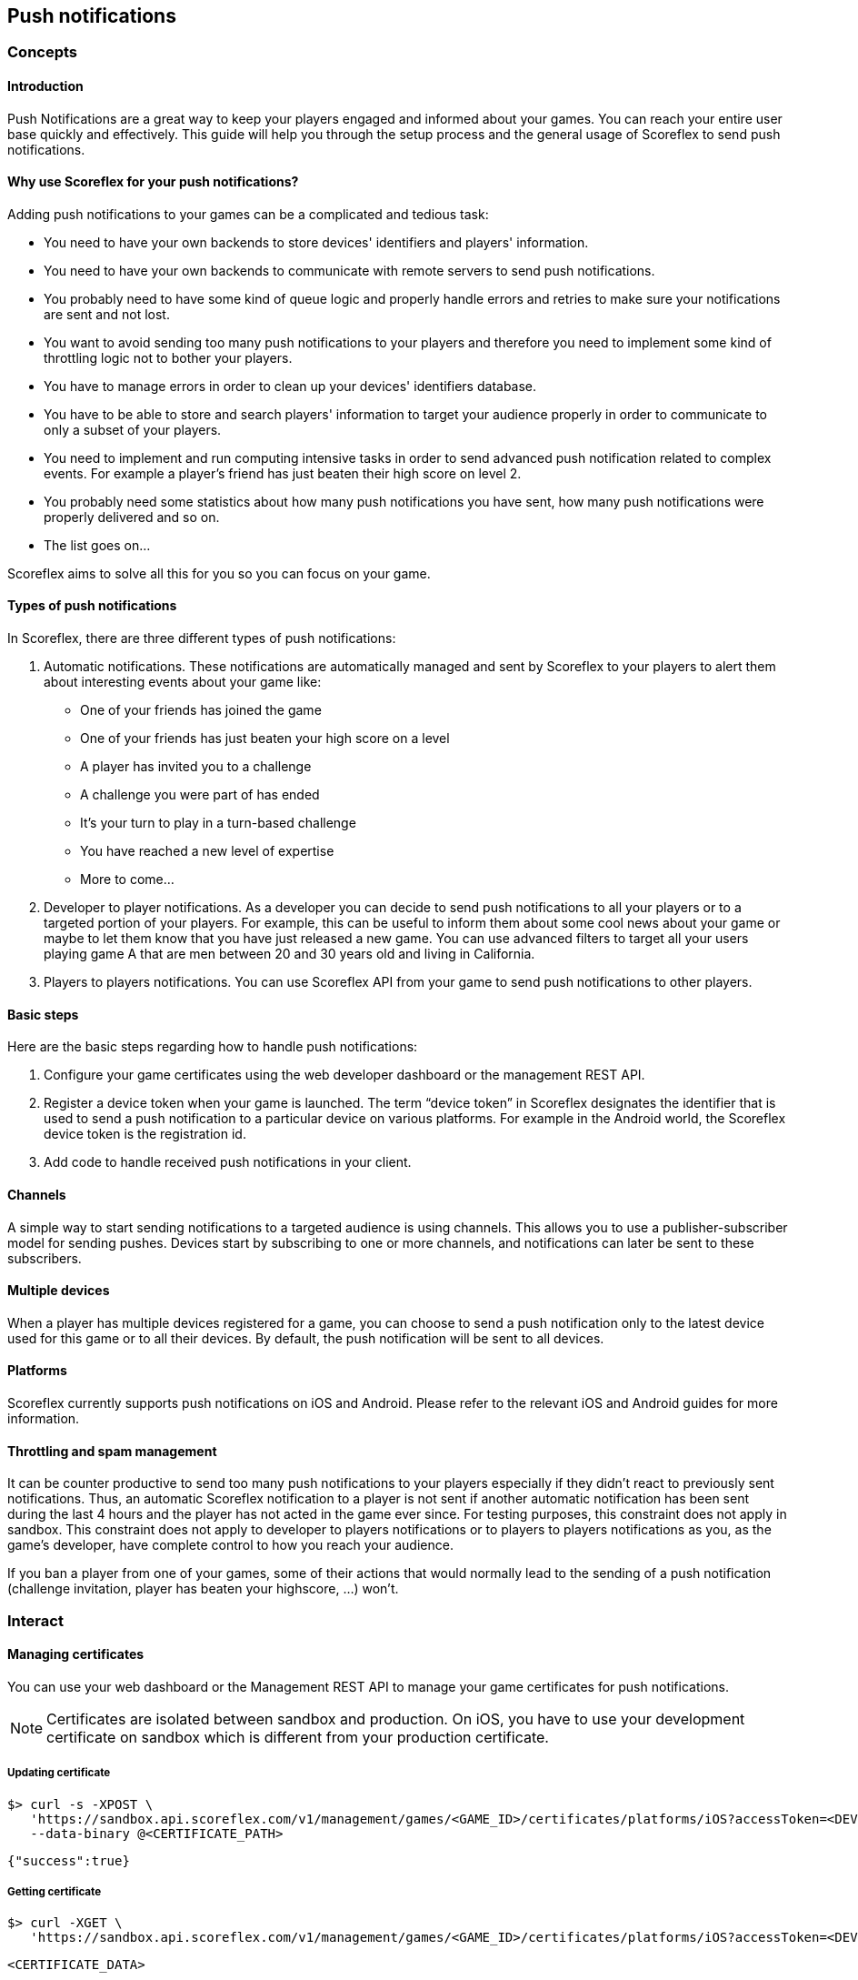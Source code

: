 [[guide-push-notifications]]
[role="chunk-page"]
== [title-badge-push-notifications]#Push notifications#

--
--

[[guide-push-notifications-concepts]]
[role="chunk-toc"]
=== Concepts

--
--

[[guide-push-notifications-concepts-introduction]]
==== Introduction

Push Notifications are a great way to keep your players engaged and
informed about your games. You can reach your entire user base quickly
and effectively. This guide will help you through the setup process and
the general usage of Scoreflex to send push notifications.

[[guide-push-notifications-concepts-why-use-scoreflex-for-your-push-notifications]]
==== Why use Scoreflex for your push notifications?

Adding push notifications to your games can be a complicated and tedious
task:

* You need to have your own backends to store devices' identifiers and
  players' information.
* You need to have your own backends to communicate with remote servers
  to send push notifications.
* You probably need to have some kind of queue logic and properly handle
  errors and retries to make sure your notifications are sent and not lost.
* You want to avoid sending too many push notifications to your players
  and therefore you need to implement some kind of throttling logic not to
  bother your players.
* You have to manage errors in order to clean up your devices'
  identifiers database.
* You have to be able to store and search players' information to target your
  audience properly in order to communicate to only a subset of your players.
* You need to implement and run computing intensive tasks in order to send
  advanced push notification related to complex events.
  For example a player's friend has just beaten their high score on level 2.
* You probably need some statistics about how many push notifications
  you have sent, how many push notifications were properly delivered and so on.
* The list goes on...

Scoreflex aims to solve all this for you so you can focus on your game.

[[guide-push-notifications-concepts-types-of-push-notifications]]
==== Types of push notifications

In Scoreflex, there are three different types of push notifications:

. Automatic notifications. These notifications are automatically
  managed and sent by Scoreflex to your players to alert them about
  interesting events about your game like:
  *  One of your friends has joined the game
  *  One of your friends has just beaten your high score on a level
  *  A player has invited you to a challenge
  *  A challenge you were part of has ended
  *  It's your turn to play in a turn-based challenge
  *  You have reached a new level of expertise
  *  More to come...
. Developer to player notifications. As a developer you can decide to
  send push notifications to all your players or to a targeted portion of
  your players. For example, this can be useful to inform them about some
  cool news about your game or maybe to let them know that you have just
  released a new game. You can use advanced filters to target all
  your users playing game A that are men between 20 and 30 years old
  and living in California.
. Players to players notifications. You can use Scoreflex API from
  your game to send push notifications to other players.

[[guide-push-notifications-concepts-basic-steps]]
==== Basic steps

Here are the basic steps regarding how to handle push notifications:

. Configure your game certificates using the web developer dashboard
  or the management REST API.
. Register a device token when your game is launched. The term “device
  token” in Scoreflex designates the identifier that is used to send a
  push notification to a particular device on various platforms. For
  example in the Android world, the Scoreflex device token is the
  registration id.
. Add code to handle received push notifications in your client.

[[guide-push-notifications-concepts-channels]]
==== Channels

A simple way to start sending notifications to a targeted audience is
using channels. This allows you to use a publisher-subscriber model for
sending pushes. Devices start by subscribing to one or more channels,
and notifications can later be sent to these subscribers.

[[guide-push-notifications-concepts-multiple-devices]]
==== Multiple devices

When a player has multiple devices registered for a game, you can choose
to send a push notification only to the latest device used for this game
or to all their devices. By default, the push notification will be sent to
all devices.

[[guide-push-notifications-concepts-platforms]]
==== Platforms

Scoreflex currently supports push notifications on iOS and Android.
Please refer to the relevant iOS and Android guides for more
information.

[[guide-push-notifications-concepts-throttling-and-spam-management]]
==== Throttling and spam management

It can be counter productive to send too many push notifications to your
players especially if they didn't react to previously sent
notifications. Thus, an automatic Scoreflex notification to a player is
not sent if another automatic notification has been sent during the last
4 hours and the player has not acted in the game ever since. For testing
purposes, this constraint does not apply in sandbox. This constraint does
not apply to developer to players notifications or to players to players
notifications as you, as the game's developer, have complete control to
how you reach your audience.

If you ban a player from one of your games, some of their actions that
would normally lead to the sending of a push notification (challenge
invitation, player has beaten your highscore, ...) won't.

[[guide-push-notifications-interact]]
[role="chunk-toc"]
=== Interact

[[guide-push-notifications-interact-managing-certificates]]
==== Managing certificates

You can use your web dashboard or the Management REST API to manage your
game certificates for push notifications.

NOTE: Certificates are isolated between sandbox and production. On iOS,
you have to use your development certificate on sandbox which is
different from your production certificate.

[[guide-push-notifications-interact-managing-certificates-updating-certificate]]
===== Updating certificate

[source,sh]
----
$> curl -s -XPOST \
   'https://sandbox.api.scoreflex.com/v1/management/games/<GAME_ID>/certificates/platforms/iOS?accessToken=<DEVELOPER_ACCESS_TOKEN>' \
   --data-binary @<CERTIFICATE_PATH>
----

[source,js]
----
{"success":true}
----

[[guide-push-notifications-interact-managing-certificates-getting-certificate]]
===== Getting certificate

[source,sh]
----
$> curl -XGET \
   'https://sandbox.api.scoreflex.com/v1/management/games/<GAME_ID>/certificates/platforms/iOS?accessToken=<DEVELOPER_ACCESS_TOKEN>'
----


[source,js]
----
<CERTIFICATE_DATA>
----

[[guide-push-notifications-interact-managing-certificates-deleting-certificate]]
===== Deleting certificate

[source,sh]
----
$> curl -XDELETE \
   'https://sandbox.api.scoreflex.com/v1/management/games/<GAME_ID>/certificates/platforms/iOS?accessToken=<DEVELOPER_ACCESS_TOKEN>'
----


[source,js]
----
{"success":true}
----

[[guide-push-notifications-interact-managing-device-tokens]]
==== Managing device tokens

Before sending a push notification to a device you have to register the
corresponding device token to Scoreflex from your game code.

[[guide-push-notifications-interact-managing-device-tokens-registering-a-device-token]]
===== Registering a device token

[source,sh]
----
$> curl -XPOST \
   'https://sandbox.api.scoreflex.com/v1/notifications/deviceTokens?token=[https://sandbox.api.scoreflex.com/v1/notifications/deviceTokens?token=]<DEVICE_TOKEN>&accessToken=<ACCESS_TOKEN>'
----


[source,js]
----
{"success":true}
----

[[guide-push-notifications-interact-managing-device-tokens-unregistering-current-device-token]]
===== Unregistering current device token

[source,sh]
----
$> curl \
   -XDELETE'https://sandbox.api.scoreflex.com/v1/notifications/deviceTokens?token=[https://sandbox.api.scoreflex.com/v1/notifications/deviceTokens?]accessToken=<ACCESS_TOKEN>'
----


[source,js]
----
{"success":true}
----

[[guide-push-notifications-interact-managing-channels-subscriptions]]
==== Managing channels subscriptions

[[guide-push-notifications-interact-managing-channels-subscriptions-subscribing-to-new-channels]]
===== Subscribing to new channels

Valid channels are of the form +[0-9a-zA-Z_]{1,20}+. You can subscribe to
channels when registering a device token or by explicitly calling:

[source,sh]
----
$> curl -XPOST \
   'https://sandbox.api.scoreflex.com/v1/notifications/deviceTokens?token=[https://sandbox.api.scoreflex.com/v1/notifications/deviceTokens/subscriptions/channel1,channel2?]accessToken=<ACCESS_TOKEN>'
----


[source,js]
----
{"success":true}
----

[[guide-push-notifications-interact-managing-channels-subscriptions-getting-all-subscribed-channels]]
===== Getting all subscribed channels

[source,sh]
----
$> curl -XGET \
   'https://sandbox.api.scoreflex.com/v1/notifications/deviceTokens?token=[https://sandbox.api.scoreflex.com/v1/notifications/deviceTokens/subscriptions?]accessToken=<ACCESS_TOKEN>&pretty=true'
----


[source,js]
----
[
 "channel1",
 "channel2"
]
----

[[guide-push-notifications-interact-managing-channels-subscriptions-unsubscribing-from-some-channels]]
===== Unsubscribing from some channels

[source,sh]
----
$> curl -XDELETE \
   'https://sandbox.api.scoreflex.com/v1/notifications/deviceTokens?token=[https://sandbox.api.scoreflex.com/v1/notifications/deviceTokens/subscriptions/channel1?]accessToken=<ACCESS_TOKEN>'
----


[source,js]
----
{"success":true}
----

[[guide-push-notifications-interact-managing-channels-subscriptions-unsubscribing-from-all-channels]]
===== Unsubscribing from all channels

[source,sh]
----
$> curl -XDELETE \
   'https://sandbox.api.scoreflex.com/v1/notifications/deviceTokens?token=[https://sandbox.api.scoreflex.com/v1/notifications/deviceTokens/subscriptions?]accessToken=<ACCESS_TOKEN>'
----


[source,js]
----
{"success":true}
----

[[guide-push-notifications-interact-sending-developer-to-players-notifications]]
==== Sending developer to players notifications

You can use your web dashboard or the Management REST API to send push
notifications to your players.

_More coming soon on this topic._

[[guide-push-notifications-interact-sending-players-to-players-notifications]]
==== Sending players to players notifications

You can use the REST API to send push notifications from your games.

_More coming soon on this topic._

[[guide-push-notifications-reference]]
[role="chunk-toc"]
=== Reference

--
--

[[guide-push-notifications-reference-push-notification-message-attributes]]
==== Push notification message attributes

A typical iOS push notification message has the following format:

[source,js]
----
{
  "aps":
  {
    "alert": "Hello world!",
    "sound": "default",
    "badge": 1
  },
  "custom":
  {
    "_sfx": {
      "code": 100,
      "data": {
        "targetPlayerId": "<PLAYER_ID>",
        // Some payload
      }
    }
  }
}
----

A typical Android push notification message has the following format:

[source,js]
----
{
  "alert": "Hello world!",
  "custom":
  {
    "_sfx": {
      "code": 100,
      "data": {
        "targetPlayerId": "<PLAYER_ID>",
        // Some payload
      }
    }
  }
}
----

NOTE: The target player id is always included in the data part. As a
security measure, you should always check if the provided target player id
matches your current player and discard the push notification if it is
not the case.

[[guide-push-notifications-reference-automatic-notifications-from-scoreflex-to-players]]
==== Automatic Notifications from Scoreflex to Players

This section describes automatic notifications that can be sent by
Scoreflex.

[[guide-push-notifications-reference-automatic-notifications-from-scoreflex-to-players-challenge-invitation]]
===== Challenge invitation

This push notification is sent when a player is invited by another
player to a challenge.

Code: +100+.

Message: “<NICKNAME> wants to challenge you!”

Payload:

* +inviterId+
* +challengeInstanceId+

[[guide-push-notifications-reference-automatic-notifications-from-scoreflex-to-players-challenge-ended]]
===== Challenge ended

This push notification is sent when a challenge you have taken part in
has ended.

Code: +101+.

Example of messages:

* “You have won a challenge! You have earned 10 points!”
* “You have won a challenge against <NICKNAME>! You have earned 10 points!”
* “You have won a challenge against <NICKNAME> and <NUMBER> others!
   You have earned 10 points!”
* “You have lost a challenge! You have lost 10 points!”
* “You have lost a challenge against <NICKNAME>! You have lost 10 points!”
* “You have lost a challenge against <NICKNAME> and <NUMBER> others!
   You have lost 10 points!”
* “You have achieved a draw!”
* “You have drawn against <NICKNAME>!”
* “You have drawn against <NICKNAME> and <NUMBER> others!”

Payload:

* +challengeInstanceId+

[[guide-push-notifications-reference-automatic-notifications-from-scoreflex-to-players-your-turn-in-challenge]]
===== Your turn in challenge

This push notification is sent when it is the player's turn to play in a
turn-based challenge.

Code: +102+.

Message: "It's your turn to play!"

Payload:

* +challengeInstanceId+

[[guide-push-notifications-reference-automatic-notifications-from-scoreflex-to-players-friend-joined-game]]
===== Friend joined game

This push notification is sent when a friend has joined a game.

Code: +103+.

Message: “Your friend <NICKNAME> just joined <GAME_NAME>!”

Payload:

* +friendId+
* +gameId+

[[guide-push-notifications-reference-automatic-notifications-from-scoreflex-to-players-friend-beat-your-high-score]]
===== Friend beat your high score

This push notification is sent when a friend has beaten one of your high
scores.

Code: +104+.

Message: “<FRIEND_NICKNAME> beat you by <FORMATTED_SCORE_DELTA> on <LEVEL_NAME>!”

Payload:

* +leaderboardId+
* +friendId+
